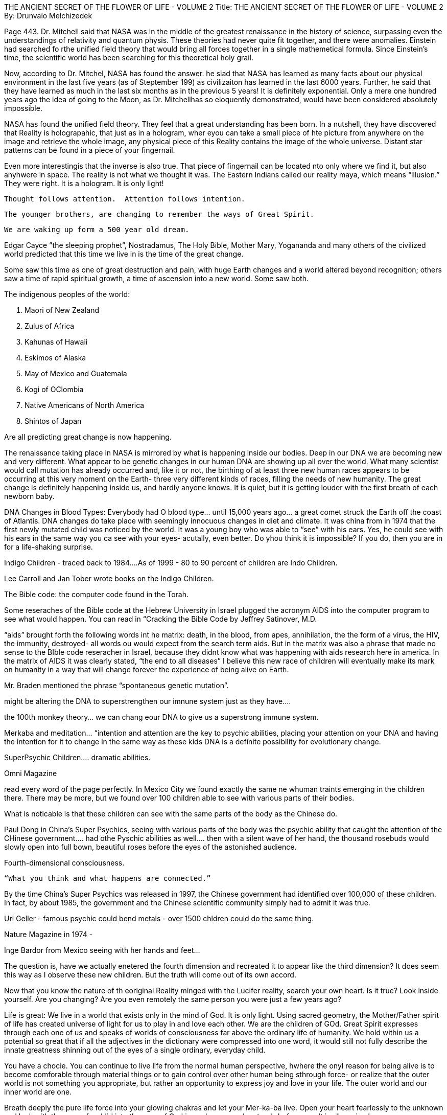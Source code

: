 THE ANCIENT SECRET OF THE FLOWER OF LIFE - VOLUME 2
Title:  THE ANCIENT SECRET OF THE FLOWER OF LIFE - VOLUME 2
By: Drunvalo Melchizedek

Page 443.
Dr. Mitchell said that NASA was in the middle of the greatest renaissance in the history of science, surpassing even the understandings of relativity and quantum physis.  These theories had never quite fit together, and there were anomalies.  Einstein had searched fo rthe unified field theory that would bring all forces together in a single mathemetical formula.  Since Einstein’s time, the scientific world has been searching for this theoretical holy grail.

Now, according to Dr. Mitchel, NASA has found the answer.  he siad that NASA has learned as many facts about our physical environment in the last five years (as of Steptember 199) as civilizaiton has learned in the last 6000 years.  Further, he said that they have learned as much in the last six months as in the previous 5 years!  It is definitely exponential.  Only a mere one hundred years ago the idea of going to the Moon, as Dr. Mitchellhas so eloquently demonstrated, would have been considered absolutely impossible.  

NASA has found the unified field theory.  They feel that a great understanding has been born.  In a nutshell, they have discovered that Reality is holograpahic, that just as in a hologram, wher eyou can take a small piece of hte picture from anywhere on the image and retrieve the whole image, any physical piece of this Reality contains the image of the whole universe.  Distant star patterns can be found in a piece of your fingernail.

Even more interestingis that the inverse is also true.  That piece of fingernail can be located nto only where we find it, but also anyhwere in space.  The reality is not what we thought it was. The Eastern Indians called our reality maya, which means “illusion.”  They were right.  It is a hologram.  It is only light!




                    Thought follows attention.  Attention follows intention.


            The younger brothers, are changing to remember the ways of Great Spirit.


                        We are waking up form a 500 year old dream.



Edgar Cayce ”the sleeping prophet”, Nostradamus, The Holy Bible, Mother Mary, Yogananda and many others of the civilized world predicted that this time we live in is the time of the great change.

Some saw this time as one of great destruction and pain, with huge Earth changes and a world altered beyond recognition; others saw a time of rapid spiritual growth, a time of ascension into a new world.  Some saw both.


The indigenous peoples of the world:


1. Maori of New Zealand
2. Zulus of Africa
3. Kahunas of Hawaii
4. Eskimos of Alaska
5. May of Mexico and Guatemala
6. Kogi of OClombia
7. Native Americans of North America
8. Shintos of Japan

Are all predicting great change is now happening.


The renaissance taking place in NASA is mirrored by what is happening inside our bodies.  Deep in our DNA we are becoming new and very different.  What appear to be genetic changes in our human DNA are showing up all over the world.  What many scientist would call mutation has already occurred and, like it or not, the birthing of at least three new human races appears to be occurring at this very moment on the Earth- three very different kinds of races, filling the needs of new humanity.  The great change is definitely happening inside us, and hardly anyone knows.  It is quiet, but it is getting louder with the first breath of each newborn baby.


DNA Changes in Blood Types:
Everybody had O blood type… until 15,000 years ago… a great comet struck the Earth off the coast of Atlantis.  DNA changes do take place with seemingly innocuous changes in diet and climate.  
It was china from in 1974 that the first newly mutated child was noticed by the world.  It was a young boy who was able to “see” with his ears. Yes, he could see with his ears in the same way you ca see with your eyes- acutally, even better.  Do yhou think it is impossible? If you do, then you are in for a life-shaking surprise.

Indigo Children - traced back to 1984….As of 1999 - 80 to 90 percent of children are Indo Children.  

Lee Carroll and Jan Tober wrote books on the Indigo Children.


The Bible code:
the computer code found in the Torah.

Some reseraches of the Bible code at the Hebrew University in Israel plugged the acronym AIDS into the computer program to see what would happen.  You can read in “Cracking the Bible Code by Jeffrey Satinover, M.D.

“aids” brought forth the following words int he matrix: death, in the blood, from apes, annihilation, the the form of a virus, the HIV, the immunity, destroyed- all words ou would expect from the search term aids.  But in the matrix was also a phrase that made no sense to the BIble code reseracher in Israel, because they didnt know what was happening with aids research here in america.  In the matrix of AIDS it was clearly stated, “the end to all diseases”  I believe this new race of children will eventually make its mark on humanity in a way that will change forever the experience of being alive on Earth.

Mr. Braden mentioned the phrase “spontaneous genetic mutation”.


might be altering the DNA to superstrengthen our imnune system just as they have….

the 100th monkey theory… we can chang eour DNA to give us a superstrong immune system.


Merkaba and meditation… “intention and attention are the key to psychic abilities, placing your attention on your DNA and having the intention for it to change in the same way as these kids DNA is a definite possibility for evolutionary change.  


SuperPsychic Children…. dramatic abilities.

Omni Magazine

read every word of the page perfectly.
In Mexico City we found exactly the same ne whuman traints emerging in the children there.  There may be more, but we found over 100 children able to see with various parts of their bodies.

What is noticable is that these children can see with the same parts of the body as the Chinese do.  

Paul Dong in China’s Super Psychics, seeing with various parts of the body was the psychic ability that caught the attention of the CHinese government…. had othe Pyschic abilities as well….
then with a silent wave of her hand, the thousand rosebuds would slowly open into full bown, beautiful roses before the eyes of the astonished audience.  


Fourth-dimensional consciousness.


                            “What you think and what happens are connected.”








By the time China’s Super Psychics was released in 1997, the Chinese government had identified over 100,000 of these children.  In fact, by about 1985, the government and the Chinese scientific community simply had to admit it was true.


Uri Geller - famous psychic could bend metals - over 1500 chldren could do the same thing.




Nature Magazine in 1974 - 


Inge Bardor from Mexico seeing with her hands and feet… 


The question is, have we actually enetered the fourth dimension and recreated it to appear like the third dimension?  It does seem this way as I observe these new children.  But the truth will come out of its own accord.

Now that you know the nature of th eoriginal Reality minged with the Lucifer reality, search your own heart.  Is it true?  Look inside yourself.  Are you changing?  Are you even remotely the same person you were just a few years ago?

Life is great:
We live in a world that exists only in the mind of God.  It is only light.  Using sacred geometry, the Mother/Father spirit of life has created universe of light for us to play in and love each other.  We are the children of GOd.  Great Spirit expresses through each one of us and speaks of worlds of consciousness far above the ordinary life of humanity.  We hold within us a potential so great that if all the adjectives in the dictionary were compressed into one word, it would still not fully describe the innate greatness shinning out of the eyes of a single ordinary, everyday child.

You have a chocie.  You can continue to live life from the normal human perspective, hwhere the onyl reason for being alive is to become comforable through material things or to gain control over other human being sthrough force- or realize that the outer world is not something you appropriate, but rather an opportunity to express joy and love in your life.  The outer world and our inner world are one.

Breath deeply the pure life force into your glowing chakras and let your Mer-ka-ba live.  Open your heart fearlessly to the unknown and look with the eyes of a chlid into the eyes of God in each perosn who stands before you.  It is all so simple. 

I love you. Drunvalo

